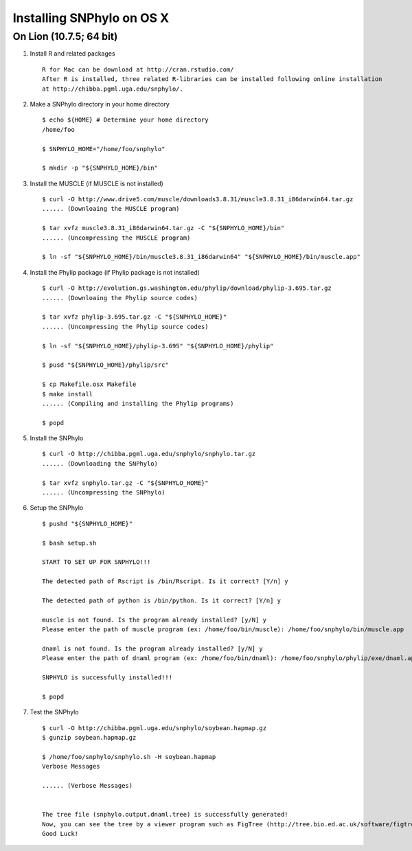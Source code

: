 ==========================
Installing SNPhylo on OS X
==========================

On Lion (10.7.5; 64 bit)
------------------------

1. Install R and related packages ::

    R for Mac can be download at http://cran.rstudio.com/
    After R is installed, three related R-libraries can be installed following online installation
    at http://chibba.pgml.uga.edu/snphylo/.

2. Make a SNPhylo directory in your home directory ::

    $ echo ${HOME} # Determine your home directory
    /home/foo

    $ SNPHYLO_HOME="/home/foo/snphylo"

    $ mkdir -p "${SNPHYLO_HOME}/bin"

3. Install the MUSCLE (if MUSCLE is not installed) ::

    $ curl -O http://www.drive5.com/muscle/downloads3.8.31/muscle3.8.31_i86darwin64.tar.gz
    ...... (Downloaing the MUSCLE program)

    $ tar xvfz muscle3.8.31_i86darwin64.tar.gz -C "${SNPHYLO_HOME}/bin"
    ...... (Uncompressing the MUSCLE program)

    $ ln -sf "${SNPHYLO_HOME}/bin/muscle3.8.31_i86darwin64" "${SNPHYLO_HOME}/bin/muscle.app"


4. Install the Phylip package (if Phylip package is not installed) ::

    $ curl -O http://evolution.gs.washington.edu/phylip/download/phylip-3.695.tar.gz
    ...... (Downloaing the Phylip source codes)

    $ tar xvfz phylip-3.695.tar.gz -C "${SNPHYLO_HOME}"
    ...... (Uncompressing the Phylip source codes)

    $ ln -sf "${SNPHYLO_HOME}/phylip-3.695" "${SNPHYLO_HOME}/phylip"

    $ pusd "${SNPHYLO_HOME}/phylip/src"

    $ cp Makefile.osx Makefile
    $ make install
    ...... (Compiling and installing the Phylip programs)

    $ popd


5. Install the SNPhylo ::

    $ curl -O http://chibba.pgml.uga.edu/snphylo/snphylo.tar.gz
    ...... (Downloading the SNPhylo)

    $ tar xvfz snphylo.tar.gz -C "${SNPHYLO_HOME}"
    ...... (Uncompressing the SNPhylo)

6. Setup the SNPhylo ::

    $ pushd "${SNPHYLO_HOME}"

    $ bash setup.sh

    START TO SET UP FOR SNPHYLO!!!

    The detected path of Rscript is /bin/Rscript. Is it correct? [Y/n] y 

    The detected path of python is /bin/python. Is it correct? [Y/n] y

    muscle is not found. Is the program already installed? [y/N] y
    Please enter the path of muscle program (ex: /home/foo/bin/muscle): /home/foo/snphylo/bin/muscle.app

    dnaml is not found. Is the program already installed? [y/N] y
    Please enter the path of dnaml program (ex: /home/foo/bin/dnaml): /home/foo/snphylo/phylip/exe/dnaml.app

    SNPHYLO is successfully installed!!!

    $ popd

7. Test the SNPhylo ::

    $ curl -O http://chibba.pgml.uga.edu/snphylo/soybean.hapmap.gz
    $ gunzip soybean.hapmap.gz

    $ /home/foo/snphylo/snphylo.sh -H soybean.hapmap
    Verbose Messages

    ...... (Verbose Messages)


    The tree file (snphylo.output.dnaml.tree) is successfully generated!
    Now, you can see the tree by a viewer program such as FigTree (http://tree.bio.ed.ac.uk/software/figtree/).
    Good Luck!
